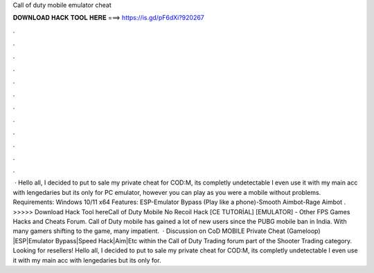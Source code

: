 Call of duty mobile emulator cheat

𝐃𝐎𝐖𝐍𝐋𝐎𝐀𝐃 𝐇𝐀𝐂𝐊 𝐓𝐎𝐎𝐋 𝐇𝐄𝐑𝐄 ===> https://is.gd/pF6dXi?920267

.

.

.

.

.

.

.

.

.

.

.

.

 · Hello all, I decided to put to sale my private cheat for COD:M, its completly undetectable I even use it with my main acc with lengedaries but its only for PC emulator, however you can play as you were a mobile without problems. Requirements: Windows 10/11 x64 Features: ESP-Emulator Bypass (Play like a phone)-Smooth Aimbot-Rage Aimbot . >>>>> Download Hack Tool hereCall of Duty Mobile No Recoil Hack [CE TUTORİAL] [EMULATOR] - Other FPS Games Hacks and Cheats Forum. Call of Duty mobile has gained a lot of new users since the PUBG mobile ban in India. With many gamers shifting to the game, many impatient.  · Discussion on CoD MOBILE Private Cheat (Gameloop) |ESP|Emulator Bypass|Speed Hack|Aim|Etc within the Call of Duty Trading forum part of the Shooter Trading category. Looking for resellers! Hello all, I decided to put to sale my private cheat for COD:M, its completly undetectable I even use it with my main acc with lengedaries but its only for.